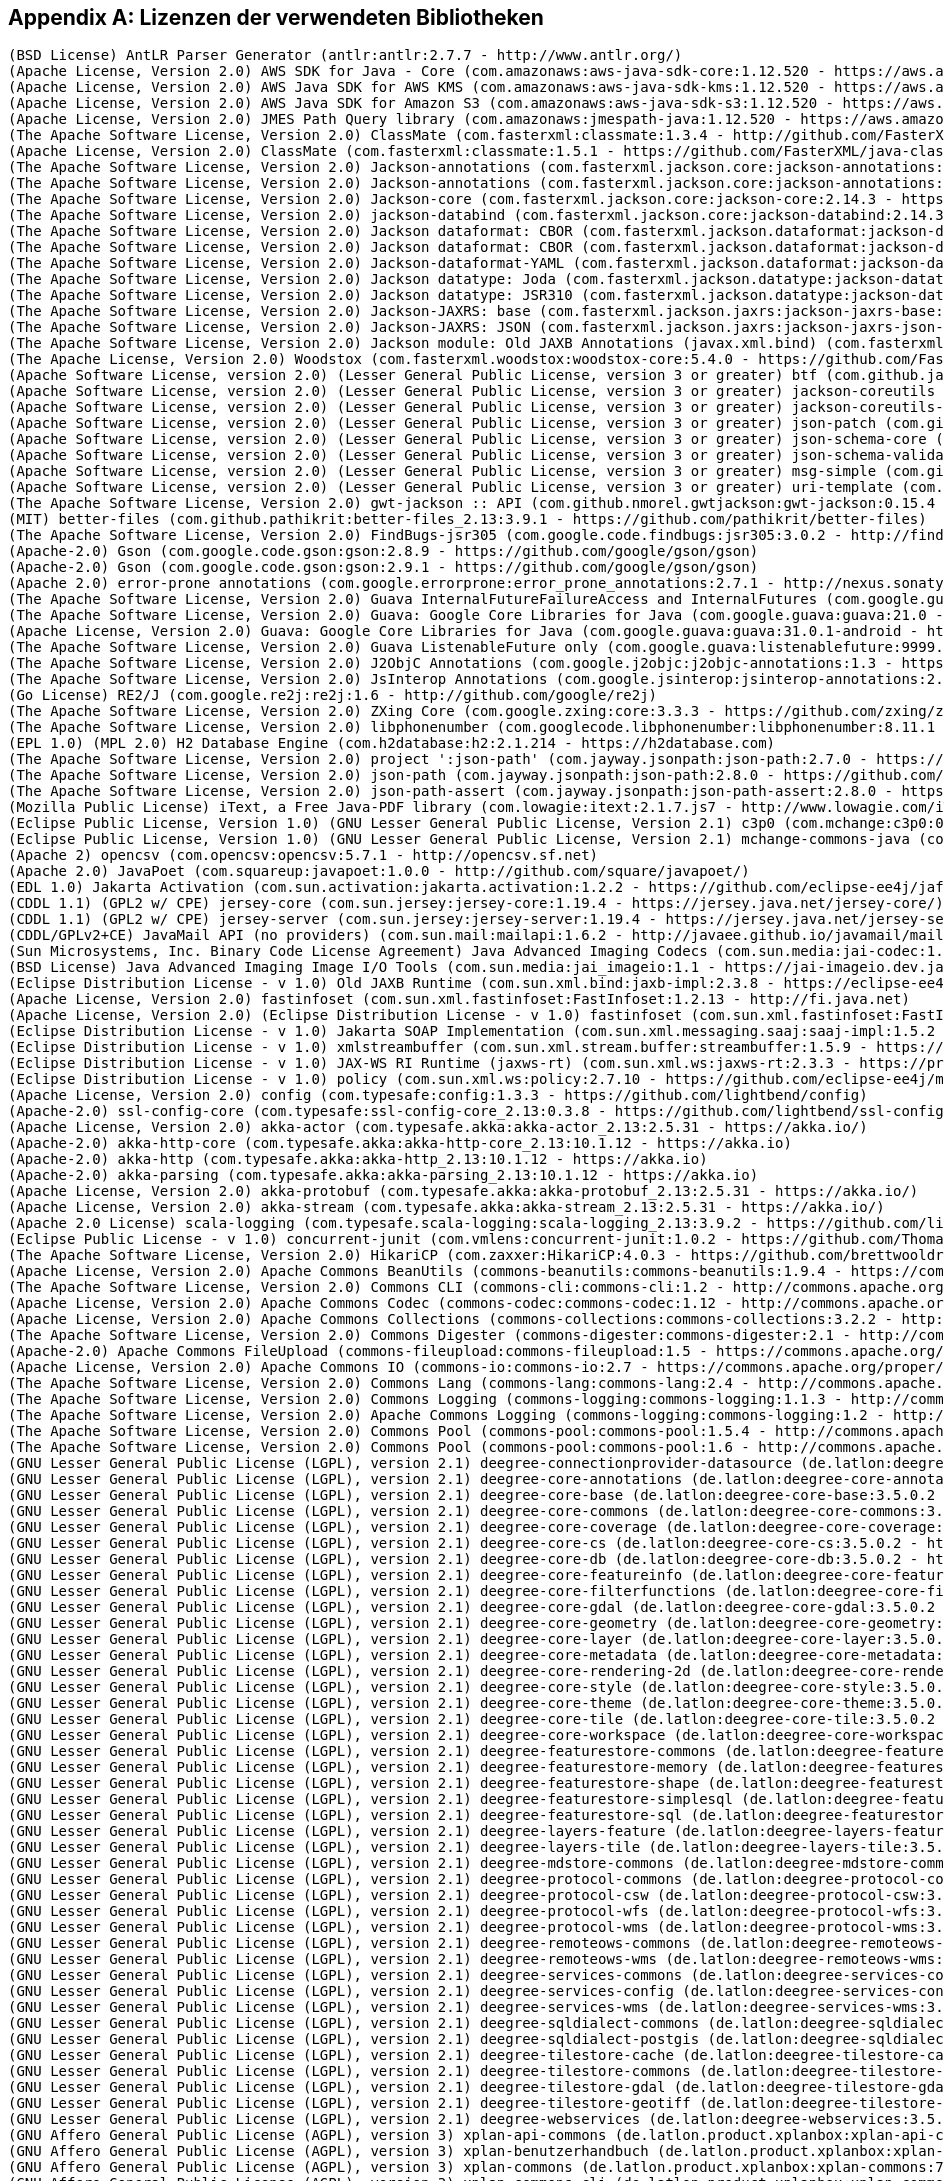 [appendix]
[[appendix_license]]
== Lizenzen der verwendeten Bibliotheken

```
(BSD License) AntLR Parser Generator (antlr:antlr:2.7.7 - http://www.antlr.org/)
(Apache License, Version 2.0) AWS SDK for Java - Core (com.amazonaws:aws-java-sdk-core:1.12.520 - https://aws.amazon.com/sdkforjava)
(Apache License, Version 2.0) AWS Java SDK for AWS KMS (com.amazonaws:aws-java-sdk-kms:1.12.520 - https://aws.amazon.com/sdkforjava)
(Apache License, Version 2.0) AWS Java SDK for Amazon S3 (com.amazonaws:aws-java-sdk-s3:1.12.520 - https://aws.amazon.com/sdkforjava)
(Apache License, Version 2.0) JMES Path Query library (com.amazonaws:jmespath-java:1.12.520 - https://aws.amazon.com/sdkforjava)
(The Apache Software License, Version 2.0) ClassMate (com.fasterxml:classmate:1.3.4 - http://github.com/FasterXML/java-classmate)
(Apache License, Version 2.0) ClassMate (com.fasterxml:classmate:1.5.1 - https://github.com/FasterXML/java-classmate)
(The Apache Software License, Version 2.0) Jackson-annotations (com.fasterxml.jackson.core:jackson-annotations:2.14.3 - https://github.com/FasterXML/jackson)
(The Apache Software License, Version 2.0) Jackson-annotations (com.fasterxml.jackson.core:jackson-annotations:2.9.6 - http://github.com/FasterXML/jackson)
(The Apache Software License, Version 2.0) Jackson-core (com.fasterxml.jackson.core:jackson-core:2.14.3 - https://github.com/FasterXML/jackson-core)
(The Apache Software License, Version 2.0) jackson-databind (com.fasterxml.jackson.core:jackson-databind:2.14.3 - https://github.com/FasterXML/jackson)
(The Apache Software License, Version 2.0) Jackson dataformat: CBOR (com.fasterxml.jackson.dataformat:jackson-dataformat-cbor:2.12.6 - http://github.com/FasterXML/jackson-dataformats-binary)
(The Apache Software License, Version 2.0) Jackson dataformat: CBOR (com.fasterxml.jackson.dataformat:jackson-dataformat-cbor:2.13.5 - http://github.com/FasterXML/jackson-dataformats-binary)
(The Apache Software License, Version 2.0) Jackson-dataformat-YAML (com.fasterxml.jackson.dataformat:jackson-dataformat-yaml:2.14.3 - https://github.com/FasterXML/jackson-dataformats-text)
(The Apache Software License, Version 2.0) Jackson datatype: Joda (com.fasterxml.jackson.datatype:jackson-datatype-joda:2.14.3 - https://github.com/FasterXML/jackson-datatype-joda)
(The Apache Software License, Version 2.0) Jackson datatype: JSR310 (com.fasterxml.jackson.datatype:jackson-datatype-jsr310:2.12.1 - https://github.com/FasterXML/jackson-modules-java8/jackson-datatype-jsr310)
(The Apache Software License, Version 2.0) Jackson-JAXRS: base (com.fasterxml.jackson.jaxrs:jackson-jaxrs-base:2.14.3 - https://github.com/FasterXML/jackson-jaxrs-providers/jackson-jaxrs-base)
(The Apache Software License, Version 2.0) Jackson-JAXRS: JSON (com.fasterxml.jackson.jaxrs:jackson-jaxrs-json-provider:2.14.3 - https://github.com/FasterXML/jackson-jaxrs-providers/jackson-jaxrs-json-provider)
(The Apache Software License, Version 2.0) Jackson module: Old JAXB Annotations (javax.xml.bind) (com.fasterxml.jackson.module:jackson-module-jaxb-annotations:2.14.3 - https://github.com/FasterXML/jackson-modules-base)
(The Apache License, Version 2.0) Woodstox (com.fasterxml.woodstox:woodstox-core:5.4.0 - https://github.com/FasterXML/woodstox)
(Apache Software License, version 2.0) (Lesser General Public License, version 3 or greater) btf (com.github.java-json-tools:btf:1.3 - https://github.com/java-json-tools/btf)
(Apache Software License, version 2.0) (Lesser General Public License, version 3 or greater) jackson-coreutils (com.github.java-json-tools:jackson-coreutils:2.0 - https://github.com/java-json-tools/jackson-coreutils)
(Apache Software License, version 2.0) (Lesser General Public License, version 3 or greater) jackson-coreutils-equivalence (com.github.java-json-tools:jackson-coreutils-equivalence:1.0 - https://github.com/java-json-tools/jackson-coreutils)
(Apache Software License, version 2.0) (Lesser General Public License, version 3 or greater) json-patch (com.github.java-json-tools:json-patch:1.13 - https://github.com/java-json-tools/json-patch)
(Apache Software License, version 2.0) (Lesser General Public License, version 3 or greater) json-schema-core (com.github.java-json-tools:json-schema-core:1.2.14 - https://github.com/java-json-tools/json-schema-core)
(Apache Software License, version 2.0) (Lesser General Public License, version 3 or greater) json-schema-validator (com.github.java-json-tools:json-schema-validator:2.2.14 - https://github.com/java-json-tools/json-schema-validator)
(Apache Software License, version 2.0) (Lesser General Public License, version 3 or greater) msg-simple (com.github.java-json-tools:msg-simple:1.2 - https://github.com/java-json-tools/msg-simple)
(Apache Software License, version 2.0) (Lesser General Public License, version 3 or greater) uri-template (com.github.java-json-tools:uri-template:0.10 - https://github.com/java-json-tools/uri-template)
(The Apache Software License, Version 2.0) gwt-jackson :: API (com.github.nmorel.gwtjackson:gwt-jackson:0.15.4 - https://github.com/nmorel/gwt-jackson)
(MIT) better-files (com.github.pathikrit:better-files_2.13:3.9.1 - https://github.com/pathikrit/better-files)
(The Apache Software License, Version 2.0) FindBugs-jsr305 (com.google.code.findbugs:jsr305:3.0.2 - http://findbugs.sourceforge.net/)
(Apache-2.0) Gson (com.google.code.gson:gson:2.8.9 - https://github.com/google/gson/gson)
(Apache-2.0) Gson (com.google.code.gson:gson:2.9.1 - https://github.com/google/gson/gson)
(Apache 2.0) error-prone annotations (com.google.errorprone:error_prone_annotations:2.7.1 - http://nexus.sonatype.org/oss-repository-hosting.html/error_prone_parent/error_prone_annotations)
(The Apache Software License, Version 2.0) Guava InternalFutureFailureAccess and InternalFutures (com.google.guava:failureaccess:1.0.1 - https://github.com/google/guava/failureaccess)
(The Apache Software License, Version 2.0) Guava: Google Core Libraries for Java (com.google.guava:guava:21.0 - https://github.com/google/guava/guava)
(Apache License, Version 2.0) Guava: Google Core Libraries for Java (com.google.guava:guava:31.0.1-android - https://github.com/google/guava)
(The Apache Software License, Version 2.0) Guava ListenableFuture only (com.google.guava:listenablefuture:9999.0-empty-to-avoid-conflict-with-guava - https://github.com/google/guava/listenablefuture)
(The Apache Software License, Version 2.0) J2ObjC Annotations (com.google.j2objc:j2objc-annotations:1.3 - https://github.com/google/j2objc/)
(The Apache Software License, Version 2.0) JsInterop Annotations (com.google.jsinterop:jsinterop-annotations:2.0.0 - https://github.com/google/jsinterop-annotations)
(Go License) RE2/J (com.google.re2j:re2j:1.6 - http://github.com/google/re2j)
(The Apache Software License, Version 2.0) ZXing Core (com.google.zxing:core:3.3.3 - https://github.com/zxing/zxing/core)
(The Apache Software License, Version 2.0) libphonenumber (com.googlecode.libphonenumber:libphonenumber:8.11.1 - https://github.com/google/libphonenumber/)
(EPL 1.0) (MPL 2.0) H2 Database Engine (com.h2database:h2:2.1.214 - https://h2database.com)
(The Apache Software License, Version 2.0) project ':json-path' (com.jayway.jsonpath:json-path:2.7.0 - https://github.com/jayway/JsonPath)
(The Apache Software License, Version 2.0) json-path (com.jayway.jsonpath:json-path:2.8.0 - https://github.com/jayway/JsonPath)
(The Apache Software License, Version 2.0) json-path-assert (com.jayway.jsonpath:json-path-assert:2.8.0 - https://github.com/jayway/JsonPath)
(Mozilla Public License) iText, a Free Java-PDF library (com.lowagie:itext:2.1.7.js7 - http://www.lowagie.com/iText/)
(Eclipse Public License, Version 1.0) (GNU Lesser General Public License, Version 2.1) c3p0 (com.mchange:c3p0:0.9.5.4 - https://github.com/swaldman/c3p0)
(Eclipse Public License, Version 1.0) (GNU Lesser General Public License, Version 2.1) mchange-commons-java (com.mchange:mchange-commons-java:0.2.15 - https://github.com/swaldman/mchange-commons-java)
(Apache 2) opencsv (com.opencsv:opencsv:5.7.1 - http://opencsv.sf.net)
(Apache 2.0) JavaPoet (com.squareup:javapoet:1.0.0 - http://github.com/square/javapoet/)
(EDL 1.0) Jakarta Activation (com.sun.activation:jakarta.activation:1.2.2 - https://github.com/eclipse-ee4j/jaf/jakarta.activation)
(CDDL 1.1) (GPL2 w/ CPE) jersey-core (com.sun.jersey:jersey-core:1.19.4 - https://jersey.java.net/jersey-core/)
(CDDL 1.1) (GPL2 w/ CPE) jersey-server (com.sun.jersey:jersey-server:1.19.4 - https://jersey.java.net/jersey-server/)
(CDDL/GPLv2+CE) JavaMail API (no providers) (com.sun.mail:mailapi:1.6.2 - http://javaee.github.io/javamail/mailapi)
(Sun Microsystems, Inc. Binary Code License Agreement) Java Advanced Imaging Codecs (com.sun.media:jai-codec:1.1.3 - http://java.sun.com/products/java-media/jai)
(BSD License) Java Advanced Imaging Image I/O Tools (com.sun.media:jai_imageio:1.1 - https://jai-imageio.dev.java.net/)
(Eclipse Distribution License - v 1.0) Old JAXB Runtime (com.sun.xml.bind:jaxb-impl:2.3.8 - https://eclipse-ee4j.github.io/jaxb-ri/)
(Apache License, Version 2.0) fastinfoset (com.sun.xml.fastinfoset:FastInfoset:1.2.13 - http://fi.java.net)
(Apache License, Version 2.0) (Eclipse Distribution License - v 1.0) fastinfoset (com.sun.xml.fastinfoset:FastInfoset:1.2.18 - https://projects.eclipse.org/projects/ee4j.jaxb-impl/FastInfoset)
(Eclipse Distribution License - v 1.0) Jakarta SOAP Implementation (com.sun.xml.messaging.saaj:saaj-impl:1.5.2 - https://projects.eclipse.org/projects/ee4j/metro-saaj/saaj-impl)
(Eclipse Distribution License - v 1.0) xmlstreambuffer (com.sun.xml.stream.buffer:streambuffer:1.5.9 - https://github.com/eclipse-ee4j/metro-xmlstreambuffer)
(Eclipse Distribution License - v 1.0) JAX-WS RI Runtime (jaxws-rt) (com.sun.xml.ws:jaxws-rt:2.3.3 - https://projects.eclipse.org/projects/ee4j/jaxws-ri-bom/jaxws-ri-bom-ext/project/jaxws-rt)
(Eclipse Distribution License - v 1.0) policy (com.sun.xml.ws:policy:2.7.10 - https://github.com/eclipse-ee4j/metro-policy)
(Apache License, Version 2.0) config (com.typesafe:config:1.3.3 - https://github.com/lightbend/config)
(Apache-2.0) ssl-config-core (com.typesafe:ssl-config-core_2.13:0.3.8 - https://github.com/lightbend/ssl-config)
(Apache License, Version 2.0) akka-actor (com.typesafe.akka:akka-actor_2.13:2.5.31 - https://akka.io/)
(Apache-2.0) akka-http-core (com.typesafe.akka:akka-http-core_2.13:10.1.12 - https://akka.io)
(Apache-2.0) akka-http (com.typesafe.akka:akka-http_2.13:10.1.12 - https://akka.io)
(Apache-2.0) akka-parsing (com.typesafe.akka:akka-parsing_2.13:10.1.12 - https://akka.io)
(Apache License, Version 2.0) akka-protobuf (com.typesafe.akka:akka-protobuf_2.13:2.5.31 - https://akka.io/)
(Apache License, Version 2.0) akka-stream (com.typesafe.akka:akka-stream_2.13:2.5.31 - https://akka.io/)
(Apache 2.0 License) scala-logging (com.typesafe.scala-logging:scala-logging_2.13:3.9.2 - https://github.com/lightbend/scala-logging)
(Eclipse Public License - v 1.0) concurrent-junit (com.vmlens:concurrent-junit:1.0.2 - https://github.com/ThomasKrieger/concurrent-junit)
(The Apache Software License, Version 2.0) HikariCP (com.zaxxer:HikariCP:4.0.3 - https://github.com/brettwooldridge/HikariCP)
(Apache License, Version 2.0) Apache Commons BeanUtils (commons-beanutils:commons-beanutils:1.9.4 - https://commons.apache.org/proper/commons-beanutils/)
(The Apache Software License, Version 2.0) Commons CLI (commons-cli:commons-cli:1.2 - http://commons.apache.org/cli/)
(Apache License, Version 2.0) Apache Commons Codec (commons-codec:commons-codec:1.12 - http://commons.apache.org/proper/commons-codec/)
(Apache License, Version 2.0) Apache Commons Collections (commons-collections:commons-collections:3.2.2 - http://commons.apache.org/collections/)
(The Apache Software License, Version 2.0) Commons Digester (commons-digester:commons-digester:2.1 - http://commons.apache.org/digester/)
(Apache-2.0) Apache Commons FileUpload (commons-fileupload:commons-fileupload:1.5 - https://commons.apache.org/proper/commons-fileupload/)
(Apache License, Version 2.0) Apache Commons IO (commons-io:commons-io:2.7 - https://commons.apache.org/proper/commons-io/)
(The Apache Software License, Version 2.0) Commons Lang (commons-lang:commons-lang:2.4 - http://commons.apache.org/lang/)
(The Apache Software License, Version 2.0) Commons Logging (commons-logging:commons-logging:1.1.3 - http://commons.apache.org/proper/commons-logging/)
(The Apache Software License, Version 2.0) Apache Commons Logging (commons-logging:commons-logging:1.2 - http://commons.apache.org/proper/commons-logging/)
(The Apache Software License, Version 2.0) Commons Pool (commons-pool:commons-pool:1.5.4 - http://commons.apache.org/pool/)
(The Apache Software License, Version 2.0) Commons Pool (commons-pool:commons-pool:1.6 - http://commons.apache.org/pool/)
(GNU Lesser General Public License (LGPL), version 2.1) deegree-connectionprovider-datasource (de.latlon:deegree-connectionprovider-datasource:3.5.0.2 - http://www.deegree.org/deegree-core/deegree-connectionprovider-datasource/)
(GNU Lesser General Public License (LGPL), version 2.1) deegree-core-annotations (de.latlon:deegree-core-annotations:3.5.0.2 - http://www.deegree.org/deegree-core/deegree-core-annotations/)
(GNU Lesser General Public License (LGPL), version 2.1) deegree-core-base (de.latlon:deegree-core-base:3.5.0.2 - http://www.deegree.org/deegree-core/deegree-core-base/)
(GNU Lesser General Public License (LGPL), version 2.1) deegree-core-commons (de.latlon:deegree-core-commons:3.5.0.2 - http://www.deegree.org/deegree-core/deegree-core-commons/)
(GNU Lesser General Public License (LGPL), version 2.1) deegree-core-coverage (de.latlon:deegree-core-coverage:3.5.0.2 - http://www.deegree.org/deegree-core/deegree-core-coverage/)
(GNU Lesser General Public License (LGPL), version 2.1) deegree-core-cs (de.latlon:deegree-core-cs:3.5.0.2 - http://www.deegree.org/deegree-core/deegree-core-cs/)
(GNU Lesser General Public License (LGPL), version 2.1) deegree-core-db (de.latlon:deegree-core-db:3.5.0.2 - http://www.deegree.org/deegree-core/deegree-core-db/)
(GNU Lesser General Public License (LGPL), version 2.1) deegree-core-featureinfo (de.latlon:deegree-core-featureinfo:3.5.0.2 - http://www.deegree.org/deegree-core/deegree-core-featureinfo/)
(GNU Lesser General Public License (LGPL), version 2.1) deegree-core-filterfunctions (de.latlon:deegree-core-filterfunctions:3.5.0.2 - http://www.deegree.org/deegree-core/deegree-core-filterfunctions/)
(GNU Lesser General Public License (LGPL), version 2.1) deegree-core-gdal (de.latlon:deegree-core-gdal:3.5.0.2 - http://www.deegree.org/deegree-core/deegree-core-gdal/)
(GNU Lesser General Public License (LGPL), version 2.1) deegree-core-geometry (de.latlon:deegree-core-geometry:3.5.0.2 - http://www.deegree.org/deegree-core/deegree-core-geometry/)
(GNU Lesser General Public License (LGPL), version 2.1) deegree-core-layer (de.latlon:deegree-core-layer:3.5.0.2 - http://www.deegree.org/deegree-core/deegree-core-layer/)
(GNU Lesser General Public License (LGPL), version 2.1) deegree-core-metadata (de.latlon:deegree-core-metadata:3.5.0.2 - http://www.deegree.org/deegree-core/deegree-core-metadata/)
(GNU Lesser General Public License (LGPL), version 2.1) deegree-core-rendering-2d (de.latlon:deegree-core-rendering-2d:3.5.0.2 - http://www.deegree.org/deegree-core/deegree-core-rendering-2d/)
(GNU Lesser General Public License (LGPL), version 2.1) deegree-core-style (de.latlon:deegree-core-style:3.5.0.2 - http://www.deegree.org/deegree-core/deegree-core-style/)
(GNU Lesser General Public License (LGPL), version 2.1) deegree-core-theme (de.latlon:deegree-core-theme:3.5.0.2 - http://www.deegree.org/deegree-core/deegree-core-theme/)
(GNU Lesser General Public License (LGPL), version 2.1) deegree-core-tile (de.latlon:deegree-core-tile:3.5.0.2 - http://www.deegree.org/deegree-core/deegree-core-tile/)
(GNU Lesser General Public License (LGPL), version 2.1) deegree-core-workspace (de.latlon:deegree-core-workspace:3.5.0.2 - http://www.deegree.org/deegree-core/deegree-core-workspace/)
(GNU Lesser General Public License (LGPL), version 2.1) deegree-featurestore-commons (de.latlon:deegree-featurestore-commons:3.5.0.2 - http://www.deegree.org/deegree-datastores/deegree-featurestores/deegree-featurestore-commons/)
(GNU Lesser General Public License (LGPL), version 2.1) deegree-featurestore-memory (de.latlon:deegree-featurestore-memory:3.5.0.2 - http://www.deegree.org/deegree-datastores/deegree-featurestores/deegree-featurestore-memory/)
(GNU Lesser General Public License (LGPL), version 2.1) deegree-featurestore-shape (de.latlon:deegree-featurestore-shape:3.5.0.2 - http://www.deegree.org/deegree-datastores/deegree-featurestores/deegree-featurestore-shape/)
(GNU Lesser General Public License (LGPL), version 2.1) deegree-featurestore-simplesql (de.latlon:deegree-featurestore-simplesql:3.5.0.2 - http://www.deegree.org/deegree-datastores/deegree-featurestores/deegree-featurestore-simplesql/)
(GNU Lesser General Public License (LGPL), version 2.1) deegree-featurestore-sql (de.latlon:deegree-featurestore-sql:3.5.0.2 - http://www.deegree.org/deegree-datastores/deegree-featurestores/deegree-featurestore-sql/)
(GNU Lesser General Public License (LGPL), version 2.1) deegree-layers-feature (de.latlon:deegree-layers-feature:3.5.0.2 - http://www.deegree.org/deegree-layers/deegree-layers-feature/)
(GNU Lesser General Public License (LGPL), version 2.1) deegree-layers-tile (de.latlon:deegree-layers-tile:3.5.0.2 - http://www.deegree.org/deegree-layers/deegree-layers-tile/)
(GNU Lesser General Public License (LGPL), version 2.1) deegree-mdstore-commons (de.latlon:deegree-mdstore-commons:3.5.0.2 - http://www.deegree.org/deegree-datastores/deegree-mdstores/deegree-mdstore-commons/)
(GNU Lesser General Public License (LGPL), version 2.1) deegree-protocol-commons (de.latlon:deegree-protocol-commons:3.5.0.2 - http://www.deegree.org/deegree-core/deegree-core-protocol/deegree-protocol-commons/)
(GNU Lesser General Public License (LGPL), version 2.1) deegree-protocol-csw (de.latlon:deegree-protocol-csw:3.5.0.2 - http://www.deegree.org/deegree-core/deegree-core-protocol/deegree-protocol-csw/)
(GNU Lesser General Public License (LGPL), version 2.1) deegree-protocol-wfs (de.latlon:deegree-protocol-wfs:3.5.0.2 - http://www.deegree.org/deegree-core/deegree-core-protocol/deegree-protocol-wfs/)
(GNU Lesser General Public License (LGPL), version 2.1) deegree-protocol-wms (de.latlon:deegree-protocol-wms:3.5.0.2 - http://www.deegree.org/deegree-core/deegree-core-protocol/deegree-protocol-wms/)
(GNU Lesser General Public License (LGPL), version 2.1) deegree-remoteows-commons (de.latlon:deegree-remoteows-commons:3.5.0.2 - http://www.deegree.org/deegree-core/deegree-core-remoteows/deegree-remoteows-commons/)
(GNU Lesser General Public License (LGPL), version 2.1) deegree-remoteows-wms (de.latlon:deegree-remoteows-wms:3.5.0.2 - http://www.deegree.org/deegree-core/deegree-core-remoteows/deegree-remoteows-wms/)
(GNU Lesser General Public License (LGPL), version 2.1) deegree-services-commons (de.latlon:deegree-services-commons:3.5.0.2 - http://www.deegree.org/deegree-services/deegree-services-commons/)
(GNU Lesser General Public License (LGPL), version 2.1) deegree-services-config (de.latlon:deegree-services-config:3.5.0.2 - http://www.deegree.org/deegree-services/deegree-services-config/)
(GNU Lesser General Public License (LGPL), version 2.1) deegree-services-wms (de.latlon:deegree-services-wms:3.5.0.2 - http://www.deegree.org/deegree-services/deegree-services-wms/)
(GNU Lesser General Public License (LGPL), version 2.1) deegree-sqldialect-commons (de.latlon:deegree-sqldialect-commons:3.5.0.2 - http://www.deegree.org/deegree-core/deegree-core-sqldialect/deegree-sqldialect-commons/)
(GNU Lesser General Public License (LGPL), version 2.1) deegree-sqldialect-postgis (de.latlon:deegree-sqldialect-postgis:3.5.0.2 - http://www.deegree.org/deegree-core/deegree-core-sqldialect/deegree-sqldialect-postgis/)
(GNU Lesser General Public License (LGPL), version 2.1) deegree-tilestore-cache (de.latlon:deegree-tilestore-cache:3.5.0.2 - http://www.deegree.org/deegree-datastores/deegree-tilestores/deegree-tilestore-cache/)
(GNU Lesser General Public License (LGPL), version 2.1) deegree-tilestore-commons (de.latlon:deegree-tilestore-commons:3.5.0.2 - http://www.deegree.org/deegree-datastores/deegree-tilestores/deegree-tilestore-commons/)
(GNU Lesser General Public License (LGPL), version 2.1) deegree-tilestore-gdal (de.latlon:deegree-tilestore-gdal:3.5.0.2 - http://www.deegree.org/deegree-datastores/deegree-tilestores/deegree-tilestore-gdal/)
(GNU Lesser General Public License (LGPL), version 2.1) deegree-tilestore-geotiff (de.latlon:deegree-tilestore-geotiff:3.5.0.2 - http://www.deegree.org/deegree-datastores/deegree-tilestores/deegree-tilestore-geotiff/)
(GNU Lesser General Public License (LGPL), version 2.1) deegree-webservices (de.latlon:deegree-webservices:3.5.0.2 - http://www.deegree.org/deegree-services/deegree-webservices/)
(GNU Affero General Public License (AGPL), version 3) xplan-api-commons (de.latlon.product.xplanbox:xplan-api-commons:7.0 - https://gitlab.opencode.de/diplanung/ozgxplanung/xplan-api/xplan-api-commons)
(GNU Affero General Public License (AGPL), version 3) xplan-benutzerhandbuch (de.latlon.product.xplanbox:xplan-benutzerhandbuch:7.0 - https://gitlab.opencode.de/diplanung/ozgxplanung/xplan-documentation/xplan-benutzerhandbuch)
(GNU Affero General Public License (AGPL), version 3) xplan-commons (de.latlon.product.xplanbox:xplan-commons:7.0 - https://gitlab.opencode.de/diplanung/ozgxplanung/xplan-core/xplan-commons)
(GNU Affero General Public License (AGPL), version 3) xplan-commons-cli (de.latlon.product.xplanbox:xplan-commons-cli:7.0 - https://gitlab.opencode.de/diplanung/ozgxplanung/xplan-core/xplan-commons-cli)
(GNU Affero General Public License (AGPL), version 3) xplan-commons-web (de.latlon.product.xplanbox:xplan-commons-web:7.0 - https://gitlab.opencode.de/diplanung/ozgxplanung/xplan-webapps/xplan-commons-web)
(GNU Affero General Public License (AGPL), version 3) xplan-commons-webservices (de.latlon.product.xplanbox:xplan-commons-webservices:7.0 - https://gitlab.opencode.de/diplanung/ozgxplanung/xplan-webservices/xplan-commons-webservices)
(GNU Affero General Public License (AGPL), version 3) xplan-core-job (de.latlon.product.xplanbox:xplan-core-job:7.0 - https://gitlab.opencode.de/diplanung/ozgxplanung/xplan-core/xplan-core-job)
(GNU Affero General Public License (AGPL), version 3) xplan-core-manager-db (de.latlon.product.xplanbox:xplan-core-manager-db:7.0 - https://gitlab.opencode.de/diplanung/ozgxplanung/xplan-core/xplan-core-manager-db)
(GNU Affero General Public License (AGPL), version 3) xplan-core-manager-deegree (de.latlon.product.xplanbox:xplan-core-manager-deegree:7.0 - https://gitlab.opencode.de/diplanung/ozgxplanung/xplan-core/xplan-core-manager-deegree)
(GNU Affero General Public License (AGPL), version 3) xplan-docker-tomcat (de.latlon.product.xplanbox:xplan-docker-tomcat:7.0 - https://gitlab.opencode.de/diplanung/ozgxplanung/xplan-docker/xplan-docker-tomcat)
(GNU Affero General Public License (AGPL), version 3) xplan-docker-tomcat-gdal (de.latlon.product.xplanbox:xplan-docker-tomcat-gdal:7.0 - https://gitlab.opencode.de/diplanung/ozgxplanung/xplan-docker/xplan-docker-tomcat-gdal)
(GNU Affero General Public License (AGPL), version 3) xplan-docker-volume-init (de.latlon.product.xplanbox:xplan-docker-volume-init:7.0 - https://gitlab.opencode.de/diplanung/ozgxplanung/xplan-docker/xplan-docker-volume-init)
(GNU Affero General Public License (AGPL), version 3) xplan-dokumenten-config (de.latlon.product.xplanbox:xplan-dokumenten-config:7.0 - https://gitlab.opencode.de/diplanung/ozgxplanung/xplan-configuration/xplan-dokumenten-config)
(GNU Affero General Public License (AGPL), version 3) xplan-inspireplu-transformation (de.latlon.product.xplanbox:xplan-inspireplu-transformation:7.0 - https://gitlab.opencode.de/diplanung/ozgxplanung/xplan-core/xplan-inspireplu-transformation)
(GNU Affero General Public License (AGPL), version 3) xplan-manager-cli (de.latlon.product.xplanbox:xplan-manager-cli:7.0 - https://gitlab.opencode.de/diplanung/ozgxplanung/xplan-cli/xplan-manager-cli)
(GNU Affero General Public License (AGPL), version 3) xplan-manager-config (de.latlon.product.xplanbox:xplan-manager-config:7.0 - https://gitlab.opencode.de/diplanung/ozgxplanung/xplan-configuration/xplan-manager-config)
(GNU Affero General Public License (AGPL), version 3) xplan-manager-core (de.latlon.product.xplanbox:xplan-manager-core:7.0 - https://gitlab.opencode.de/diplanung/ozgxplanung/xplan-core/xplan-manager-core)
(GNU Affero General Public License (AGPL), version 3) xplan-mapserver-config (de.latlon.product.xplanbox:xplan-mapserver-config:7.0 - https://gitlab.opencode.de/diplanung/ozgxplanung/xplan-configuration/xplan-mapserver-config)
(GNU Affero General Public License (AGPL), version 3) xplan-schemas (de.latlon.product.xplanbox:xplan-schemas:7.0 - https://gitlab.opencode.de/diplanung/ozgxplanung/xplan-resources/xplan-schemas)
(GNU Affero General Public License (AGPL), version 3) xplan-sql-scripts (de.latlon.product.xplanbox:xplan-sql-scripts:7.0 - https://gitlab.opencode.de/diplanung/ozgxplanung/xplan-resources/xplan-sql-scripts)
(GNU Affero General Public License (AGPL), version 3) xplan-synthesizer (de.latlon.product.xplanbox:xplan-synthesizer:7.0 - https://gitlab.opencode.de/diplanung/ozgxplanung/xplan-core/xplan-synthesizer)
(GNU Affero General Public License (AGPL), version 3) xplan-tests-resources (de.latlon.product.xplanbox:xplan-tests-resources:7.0 - https://gitlab.opencode.de/diplanung/ozgxplanung/xplan-tests/xplan-tests-resources)
(GNU Affero General Public License (AGPL), version 3) xplan-transform-cli (de.latlon.product.xplanbox:xplan-transform-cli:7.0 - https://gitlab.opencode.de/diplanung/ozgxplanung/xplan-cli/xplan-transform-cli)
(GNU Affero General Public License (AGPL), version 3) xplan-update-data-cli (de.latlon.product.xplanbox:xplan-update-data-cli:7.0 - https://gitlab.opencode.de/diplanung/ozgxplanung/xplan-cli/xplan-update-data-cli)
(GNU Affero General Public License (AGPL), version 3) xplan-validator-config (de.latlon.product.xplanbox:xplan-validator-config:7.0 - https://gitlab.opencode.de/diplanung/ozgxplanung/xplan-configuration/xplan-validator-config)
(GNU Affero General Public License (AGPL), version 3) xplan-validator-core (de.latlon.product.xplanbox:xplan-validator-core:7.0 - https://gitlab.opencode.de/diplanung/ozgxplanung/xplan-core/xplan-validator-core)
(GNU Affero General Public License (AGPL), version 3) xplan-validator-web-commons (de.latlon.product.xplanbox:xplan-validator-web-commons:7.0 - https://gitlab.opencode.de/diplanung/ozgxplanung/xplan-webapps/xplan-validator-web-commons)
(GNU Affero General Public License (AGPL), version 3) xplan-wfs (de.latlon.product.xplanbox:xplan-wfs:7.0 - https://gitlab.opencode.de/diplanung/ozgxplanung/xplan-webservices/xplan-wfs)
(GNU Affero General Public License (AGPL), version 3) xplan-wms (de.latlon.product.xplanbox:xplan-wms:7.0 - https://gitlab.opencode.de/diplanung/ozgxplanung/xplan-webservices/xplan-wms)
(GNU Affero General Public License (AGPL), version 3) xplan-workspaces (de.latlon.product.xplanbox:xplan-workspaces:7.0 - https://gitlab.opencode.de/diplanung/ozgxplanung/xplan-workspaces)
(GNU Affero General Public License (AGPL), version 3) xplansyn-wfs (de.latlon.product.xplanbox:xplansyn-wfs:7.0 - https://gitlab.opencode.de/diplanung/ozgxplanung/xplan-webservices/xplansyn-wfs)
(GNU Lesser General Public License, Version 2.1) regeln (de.xleitstelle.xplanung:regeln:1.1.4 - no url defined)
(MIT) s3mock (io.findify:s3mock_2.13:0.2.6 - https://github.com/findify/s3mock)
(The MIT License (MIT)) ClassGraph (io.github.classgraph:classgraph:4.8.138 - https://github.com/classgraph/classgraph)
(The Apache Software License, Version 2.0) micrometer-core (io.micrometer:micrometer-core:1.9.13 - https://github.com/micrometer-metrics/micrometer)
(Apache License 2.0) swagger-annotations (io.swagger:swagger-annotations:1.6.6 - https://github.com/swagger-api/swagger-core/modules/swagger-annotations)
(Apache License 2.0) swagger-compat-spec-parser (io.swagger:swagger-compat-spec-parser:1.0.60 - http://nexus.sonatype.org/oss-repository-hosting.html/swagger-parser-project/modules/swagger-compat-spec-parser)
(Apache License 2.0) swagger-core (io.swagger:swagger-core:1.6.6 - https://github.com/swagger-api/swagger-core/modules/swagger-core)
(Apache License 2.0) swagger-models (io.swagger:swagger-models:1.6.6 - https://github.com/swagger-api/swagger-core/modules/swagger-models)
(Apache License 2.0) swagger-parser (io.swagger:swagger-parser:1.0.60 - http://nexus.sonatype.org/oss-repository-hosting.html/swagger-parser-project/modules/swagger-parser)
(Apache License 2.0) swagger-annotations (io.swagger.core.v3:swagger-annotations:2.1.13 - https://github.com/swagger-api/swagger-core/modules/swagger-annotations)
(Apache License 2.0) swagger-core (io.swagger.core.v3:swagger-core:2.1.13 - https://github.com/swagger-api/swagger-core/modules/swagger-core)
(Apache License 2.0) swagger-integration (io.swagger.core.v3:swagger-integration:2.1.13 - https://github.com/swagger-api/swagger-core/modules/swagger-integration)
(Apache License 2.0) swagger-jaxrs2 (io.swagger.core.v3:swagger-jaxrs2:2.1.13 - https://github.com/swagger-api/swagger-core/modules/swagger-jaxrs2)
(Apache License 2.0) swagger-jaxrs2-servlet-initializer (io.swagger.core.v3:swagger-jaxrs2-servlet-initializer:2.1.13 - https://github.com/swagger-api/swagger-core/modules/swagger-jaxrs2-servlet-initializer)
(Apache License 2.0) swagger-models (io.swagger.core.v3:swagger-models:2.1.13 - https://github.com/swagger-api/swagger-core/modules/swagger-models)
(Apache License 2.0) swagger-parser (io.swagger.parser.v3:swagger-parser:2.0.33 - http://nexus.sonatype.org/oss-repository-hosting.html/swagger-parser-project/modules/swagger-parser)
(Apache License 2.0) swagger-parser (io.swagger.parser.v3:swagger-parser-core:2.0.33 - http://nexus.sonatype.org/oss-repository-hosting.html/swagger-parser-project/modules/swagger-parser-core)
(Apache License 2.0) swagger-parser-v2-converter (io.swagger.parser.v3:swagger-parser-v2-converter:2.0.33 - http://nexus.sonatype.org/oss-repository-hosting.html/swagger-parser-project/modules/swagger-parser-v2-converter)
(Apache License 2.0) swagger-parser-v3 (io.swagger.parser.v3:swagger-parser-v3:2.0.33 - http://nexus.sonatype.org/oss-repository-hosting.html/swagger-parser-project/modules/swagger-parser-v3)
(Lesser General Public License (LGPL)) Image I/O-Extensions - GeoCore (it.geosolutions.imageio-ext:imageio-ext-geocore:1.1.29 - no url defined)
(Lesser General Public License (LGPL)) Image I/O-Extensions - Custom Streams (it.geosolutions.imageio-ext:imageio-ext-streams:1.1.29 - no url defined)
(Lesser General Public License (LGPL)) Improved TIFF Plugin (it.geosolutions.imageio-ext:imageio-ext-tiff:1.1.29 - no url defined)
(Lesser General Public License (LGPL)) Image I/O-Extensions - utilities classes and methods (it.geosolutions.imageio-ext:imageio-ext-utilities:1.1.29 - no url defined)
(EDL 1.0) Jakarta Activation API jar (jakarta.activation:jakarta.activation-api:1.2.2 - https://github.com/eclipse-ee4j/jaf/jakarta.activation-api)
(EPL 2.0) (GPL2 w/ CPE) Jakarta Annotations API (jakarta.annotation:jakarta.annotation-api:1.3.5 - https://projects.eclipse.org/projects/ee4j.ca)
(EPL 2.0) (GPL2 w/ CPE) Jakarta Expression Language 3.0 API (jakarta.el:jakarta.el-api:3.0.3 - https://projects.eclipse.org/projects/ee4j.el)
(Eclipse Distribution License - v 1.0) Jakarta Web Services Metadata API (jakarta.jws:jakarta.jws-api:2.1.0 - https://github.com/eclipse-ee4j/jws-api)
(Eclipse Distribution License v. 1.0) (Eclipse Public License v. 2.0) Jakarta Persistence API (jakarta.persistence:jakarta.persistence-api:2.2.3 - https://github.com/eclipse-ee4j/jpa-api)
(EPL 2.0) (GPL2 w/ CPE) Jakarta Servlet (jakarta.servlet:jakarta.servlet-api:4.0.3 - https://projects.eclipse.org/projects/ee4j.servlet)
(Apache License 2.0) Jakarta Bean Validation API (jakarta.validation:jakarta.validation-api:2.0.2 - https://beanvalidation.org)
(EPL 2.0) (GPL2 w/ CPE) jakarta.ws.rs-api (jakarta.ws.rs:jakarta.ws.rs-api:2.1.6 - https://github.com/eclipse-ee4j/jaxrs-api)
(Eclipse Distribution License - v 1.0) Jakarta XML Binding API (jakarta.xml.bind:jakarta.xml.bind-api:2.3.3 - https://github.com/eclipse-ee4j/jaxb-api/jakarta.xml.bind-api)
(Eclipse Distribution License - v 1.0) Jakarta SOAP with Attachments API (jakarta.xml.soap:jakarta.xml.soap-api:1.4.2 - https://github.com/eclipse-ee4j/saaj-api)
(Eclipse Distribution License - v 1.0) Jakarta XML Web Services API (jakarta.xml.ws:jakarta.xml.ws-api:2.3.3 - https://github.com/eclipse-ee4j/jax-ws-api)
(Unknown license) vecmath (java3d:vecmath:1.5.2 - no url defined)
(CDDL/GPLv2+CE) JavaBeans Activation Framework API jar (javax.activation:javax.activation-api:1.2.0 - http://java.net/all/javax.activation-api/)
(The Apache Software License, Version 2.0) javax.batch-api (javax.batch:javax.batch-api:1.0 - http://java.net/projects/jbatch/javax.batch-api)
(Apache License, Version 2.0) JSR107 API and SPI (javax.cache:cache-api:1.1.0 - https://github.com/jsr107/jsr107spec)
(Apache License, Version 2.0) JSR107 API and SPI (javax.cache:cache-api:1.1.1 - https://github.com/jsr107/jsr107spec)
(Unknown license) Expression Language API (2.1 Maintenance Release) (javax.el:el-api:2.2.1-b04 - no url defined)
(BSD 3-Clause) Units of Measurement API (javax.measure:unit-api:2.1.2 - http://unitsofmeasurement.github.io/unit-api/)
(Sun Microsystems, Inc. Binary Code License Agreement) Java Advanced Imaging (javax.media:jai-core:1.1.3 - http://java.sun.com/products/java-media/jai)
(JDL (Java Distribution License)) Java Advanced Imaging (javax.media:jai_core:1.1.3 - https://jai.dev.java.net/)
(CDDL + GPLv2 with classpath exception) Java Servlet API (javax.servlet:javax.servlet-api:3.0.1 - http://servlet-spec.java.net)
(CDDL + GPLv2 with classpath exception) Java Servlet API (javax.servlet:javax.servlet-api:4.0.1 - https://javaee.github.io/servlet-spec/)
(Apache License, Version 2.0) Bean Validation API (javax.validation:validation-api:1.0.0.GA - no url defined)
(CDDL License) jsr311-api (javax.ws.rs:jsr311-api:1.1.1 - https://jsr311.dev.java.net)
(CDDL 1.1) (GPL2 w/ CPE) jaxb-api (javax.xml.bind:jaxb-api:2.3.1 - https://github.com/javaee/jaxb-spec/jaxb-api)
(http://jaxen.codehaus.org/license.html) jaxen (jaxen:jaxen:1.1.6 - http://jaxen.codehaus.org/)
(BSD License 2.0) jaxen (jaxen:jaxen:1.2.0 - http://www.cafeconleche.org/jaxen)
(Unknown license) jgridshift (jgridshift:jgridshift:1.0-deegreeversion - no url defined)
(Apache License, Version 2.0) Joda-Time (joda-time:joda-time:2.10.8 - https://www.joda.org/joda-time/)
(Apache 2) Joda-Time (joda-time:joda-time:2.8.1 - http://www.joda.org/joda-time/)
(Unknown license) jogl (jogl:jogl:1.1.2 - no url defined)
(Eclipse Public License 1.0) JUnit (junit:junit:4.13.2 - http://junit.org)
(Apache License, Version 2.0) Byte Buddy (without dependencies) (net.bytebuddy:byte-buddy:1.14.5 - https://bytebuddy.net/byte-buddy)
(Apache License, Version 2.0) Byte Buddy agent (net.bytebuddy:byte-buddy-agent:1.14.5 - https://bytebuddy.net/byte-buddy-agent)
(The Apache License, Version 2.0) JUnidecode (net.gcardone.junidecode:junidecode:0.4.1 - https://github.com/gcardone/junidecode)
(The Apache Software License, Version 2.0) ASM based accessors helper used by json-smart (net.minidev:accessors-smart:2.4.11 - https://urielch.github.io/)
(The Apache Software License, Version 2.0) ASM based accessors helper used by json-smart (net.minidev:accessors-smart:2.4.7 - https://urielch.github.io/)
(The Apache Software License, Version 2.0) ASM based accessors helper used by json-smart (net.minidev:accessors-smart:2.4.9 - https://urielch.github.io/)
(The Apache Software License, Version 2.0) JSON Small and Fast Parser (net.minidev:json-smart:2.4.10 - https://urielch.github.io/)
(The Apache Software License, Version 2.0) JSON Small and Fast Parser (net.minidev:json-smart:2.4.11 - https://urielch.github.io/)
(The Apache Software License, Version 2.0) JSON Small and Fast Parser (net.minidev:json-smart:2.4.7 - https://urielch.github.io/)
(GNU Lesser General Public License) PostGIS Geometry (net.postgis:postgis-geometry:2.5.1 - http://postgis.net/postgis-geometry)
(GNU Lesser General Public License) Postgis JDBC Driver (net.postgis:postgis-jdbc:2.5.1 - http://postgis.net/postgis-jdbc)
(The MIT License(MIT)) Java implementation of GeographicLib (net.sf.geographiclib:GeographicLib-Java:1.49 - https://geographiclib.sourceforge.io)
(GNU Lesser General Public License) JasperReports Library (net.sf.jasperreports:jasperreports:6.12.2 - http://jasperreports.sourceforge.net)
(The MIT License) JOpt Simple (net.sf.jopt-simple:jopt-simple:5.0.4 - http://jopt-simple.github.io/jopt-simple)
(Mozilla Public License Version 2.0) Saxon-HE (net.sf.saxon:Saxon-HE:9.9.1-8 - http://www.saxonica.com/)
(GNU Lesser General Public License) DynamicReports - adhoc (net.sourceforge.dynamicreports:dynamicreports-adhoc:6.12.1 - https://github.com/dynamicreports)
(GNU Lesser General Public License) DynamicReports - core (net.sourceforge.dynamicreports:dynamicreports-core:6.12.1 - https://github.com/dynamicreports)
(GNU Lesser General Public License) DynamicReports - googlecharts (net.sourceforge.dynamicreports:dynamicreports-googlecharts:6.12.1 - https://github.com/dynamicreports)
(BSD licence) ANTLR 3 Runtime (org.antlr:antlr-runtime:3.5.2 - http://www.antlr.org)
(Apache License, Version 2.0) Apache Commons Collections (org.apache.commons:commons-collections4:4.2 - http://commons.apache.org/proper/commons-collections/)
(Apache License, Version 2.0) Apache Commons Collections (org.apache.commons:commons-collections4:4.3 - http://commons.apache.org/proper/commons-collections/)
(Apache License, Version 2.0) Apache Commons Collections (org.apache.commons:commons-collections4:4.4 - https://commons.apache.org/proper/commons-collections/)
(Apache License, Version 2.0) Apache Commons CSV (org.apache.commons:commons-csv:1.6 - http://commons.apache.org/proper/commons-csv/)
(Apache License, Version 2.0) Apache Commons DBCP (org.apache.commons:commons-dbcp2:2.9.0 - https://commons.apache.org/dbcp/)
(Apache License, Version 2.0) Apache Commons Lang (org.apache.commons:commons-lang3:3.12.0 - https://commons.apache.org/proper/commons-lang/)
(Apache License, Version 2.0) Apache Commons Lang (org.apache.commons:commons-lang3:3.4 - http://commons.apache.org/proper/commons-lang/)
(The Apache Software License, Version 2.0) Commons Math (org.apache.commons:commons-math:2.2 - http://commons.apache.org/math/)
(Apache License, Version 2.0) Apache Commons Pool (org.apache.commons:commons-pool2:2.11.1 - https://commons.apache.org/proper/commons-pool/)
(Apache License, Version 2.0) Apache Commons Text (org.apache.commons:commons-text:1.10.0 - https://commons.apache.org/proper/commons-text)
(The Apache Software License, Version 2.0) Activation 1.1 (org.apache.geronimo.specs:geronimo-activation_1.1_spec:1.1 - http://geronimo.apache.org/maven/specs/geronimo-activation_1.1_spec/1.1)
(The Apache Software License, Version 2.0) Streaming API for XML (STAX API 1.0) (org.apache.geronimo.specs:geronimo-stax-api_1.0_spec:1.0.1 - http://geronimo.apache.org/specs/geronimo-stax-api_1.0_spec)
(Apache License, Version 2.0) Apache HttpClient (org.apache.httpcomponents:httpclient:4.3.6 - http://hc.apache.org/httpcomponents-client)
(Apache License, Version 2.0) Apache HttpClient (org.apache.httpcomponents:httpclient:4.5.13 - http://hc.apache.org/httpcomponents-client)
(Apache License, Version 2.0) Apache HttpClient (org.apache.httpcomponents:httpclient:4.5.14 - http://hc.apache.org/httpcomponents-client-ga)
(Apache License, Version 2.0) Apache HttpCore (org.apache.httpcomponents:httpcore:4.3.3 - http://hc.apache.org/httpcomponents-core-ga)
(Apache License, Version 2.0) Apache HttpCore (org.apache.httpcomponents:httpcore:4.4.13 - http://hc.apache.org/httpcomponents-core-ga)
(Apache License, Version 2.0) Apache HttpCore (org.apache.httpcomponents:httpcore:4.4.16 - http://hc.apache.org/httpcomponents-core-ga)
(The Apache Software License, Version 2.0) Apache JAMES Mime4j (Core) (org.apache.james:apache-mime4j-core:0.7.2 - http://james.apache.org/mime4j/apache-mime4j-core)
(Apache License, Version 2.0) Apache Log4j API (org.apache.logging.log4j:log4j-api:2.17.2 - https://logging.apache.org/log4j/2.x/log4j-api/)
(Apache License, Version 2.0) Apache Log4j Core (org.apache.logging.log4j:log4j-core:2.17.2 - https://logging.apache.org/log4j/2.x/log4j-core/)
(Apache License, Version 2.0) Apache Log4j SLF4J Binding (org.apache.logging.log4j:log4j-slf4j-impl:2.17.2 - https://logging.apache.org/log4j/2.x/log4j-slf4j-impl/)
(Apache License, Version 2.0) Apache Log4j Web (org.apache.logging.log4j:log4j-web:2.17.2 - https://logging.apache.org/log4j/2.x/log4j-web/)
(Apache-2.0) Apache Tika core (org.apache.tika:tika-core:2.8.0 - https://tika.apache.org/)
(The Apache Software License, Version 2.0) Apache Velocity (org.apache.velocity:velocity:1.7 - http://velocity.apache.org/engine/devel/)
(Apache License, Version 2.0) Axiom API (org.apache.ws.commons.axiom:axiom-api:1.2.22 - http://ws.apache.org/axiom/)
(Apache License, Version 2.0) LLOM (org.apache.ws.commons.axiom:axiom-impl:1.2.22 - http://ws.apache.org/axiom/implementations/axiom-impl/)
(The Apache Software License, Version 2.0) org.apache.xmlgraphics:batik-anim (org.apache.xmlgraphics:batik-anim:1.14 - http://xmlgraphics.apache.org/batik/batik-anim/)
(The Apache Software License, Version 2.0) org.apache.xmlgraphics:batik-awt-util (org.apache.xmlgraphics:batik-awt-util:1.14 - http://xmlgraphics.apache.org/batik/batik-awt-util/)
(The Apache Software License, Version 2.0) org.apache.xmlgraphics:batik-bridge (org.apache.xmlgraphics:batik-bridge:1.14 - http://xmlgraphics.apache.org/batik/batik-bridge/)
(The Apache Software License, Version 2.0) org.apache.xmlgraphics:batik-codec (org.apache.xmlgraphics:batik-codec:1.14 - http://xmlgraphics.apache.org/batik/batik-codec/)
(The Apache Software License, Version 2.0) org.apache.xmlgraphics:batik-constants (org.apache.xmlgraphics:batik-constants:1.14 - http://xmlgraphics.apache.org/batik/batik-constants/)
(The Apache Software License, Version 2.0) org.apache.xmlgraphics:batik-css (org.apache.xmlgraphics:batik-css:1.14 - http://xmlgraphics.apache.org/batik/batik-css/)
(The Apache Software License, Version 2.0) org.apache.xmlgraphics:batik-dom (org.apache.xmlgraphics:batik-dom:1.14 - http://xmlgraphics.apache.org/batik/batik-dom/)
(The Apache Software License, Version 2.0) org.apache.xmlgraphics:batik-ext (org.apache.xmlgraphics:batik-ext:1.14 - http://xmlgraphics.apache.org/batik/batik-ext/)
(The Apache Software License, Version 2.0) org.apache.xmlgraphics:batik-gvt (org.apache.xmlgraphics:batik-gvt:1.14 - http://xmlgraphics.apache.org/batik/batik-gvt/)
(The Apache Software License, Version 2.0) org.apache.xmlgraphics:batik-i18n (org.apache.xmlgraphics:batik-i18n:1.14 - http://xmlgraphics.apache.org/batik/batik-i18n/)
(The Apache Software License, Version 2.0) org.apache.xmlgraphics:batik-parser (org.apache.xmlgraphics:batik-parser:1.14 - http://xmlgraphics.apache.org/batik/batik-parser/)
(The Apache Software License, Version 2.0) org.apache.xmlgraphics:batik-script (org.apache.xmlgraphics:batik-script:1.14 - http://xmlgraphics.apache.org/batik/batik-script/)
(The Apache Software License, Version 2.0) org.apache.xmlgraphics:batik-shared-resources (org.apache.xmlgraphics:batik-shared-resources:1.14 - http://xmlgraphics.apache.org/batik/batik-shared-resources/)
(The Apache Software License, Version 2.0) org.apache.xmlgraphics:batik-svg-dom (org.apache.xmlgraphics:batik-svg-dom:1.14 - http://xmlgraphics.apache.org/batik/batik-svg-dom/)
(The Apache Software License, Version 2.0) org.apache.xmlgraphics:batik-svggen (org.apache.xmlgraphics:batik-svggen:1.14 - http://xmlgraphics.apache.org/batik/batik-svggen/)
(The Apache Software License, Version 2.0) org.apache.xmlgraphics:batik-transcoder (org.apache.xmlgraphics:batik-transcoder:1.14 - http://xmlgraphics.apache.org/batik/batik-transcoder/)
(The Apache Software License, Version 2.0) org.apache.xmlgraphics:batik-util (org.apache.xmlgraphics:batik-util:1.14 - http://xmlgraphics.apache.org/batik/batik-util/)
(The Apache Software License, Version 2.0) org.apache.xmlgraphics:batik-xml (org.apache.xmlgraphics:batik-xml:1.14 - http://xmlgraphics.apache.org/batik/batik-xml/)
(The Apache Software License, Version 2.0) Apache XML Graphics Commons (org.apache.xmlgraphics:xmlgraphics-commons:2.6 - http://xmlgraphics.apache.org/commons/)
(The Apache License, Version 2.0) org.apiguardian:apiguardian-api (org.apiguardian:apiguardian-api:1.1.1 - https://github.com/apiguardian-team/apiguardian)
(Bouncy Castle Licence) Bouncy Castle Provider (org.bouncycastle:bcprov-jdk15on:1.62 - http://www.bouncycastle.org/java.html)
(GNU General Public License, version 2 (GPL2), with the classpath exception) (The MIT License) Checker Qual (org.checkerframework:checker-compat-qual:2.5.5 - https://checkerframework.org)
(The MIT License) Checker Qual (org.checkerframework:checker-qual:3.5.0 - https://checkerframework.org)
(The BSD License) Stax2 API (org.codehaus.woodstox:stax2-api:4.1 - http://github.com/FasterXML/stax2-api)
(The BSD License) Stax2 API (org.codehaus.woodstox:stax2-api:4.2 - http://github.com/FasterXML/stax2-api)
(Unknown license) deegree-ogcschemas (org.deegree:deegree-ogcschemas:20230513 - http://schemas.opengis.net/README.html)
(The Eclipse Public License Version 1.0) org.eclipse.emf.common (org.eclipse.emf:org.eclipse.emf.common:2.15.0 - http://www.eclipse.org/emf)
(The Eclipse Public License Version 1.0) org.eclipse.emf.ecore (org.eclipse.emf:org.eclipse.emf.ecore:2.15.0 - http://www.eclipse.org/emf)
(The Eclipse Public License Version 1.0) org.eclipse.emf.ecore.xmi (org.eclipse.emf:org.eclipse.emf.ecore.xmi:2.15.0 - http://www.eclipse.org/emf)
(Eclipse Public License v1.0) Eclipse ECJ (org.eclipse.jdt.core.compiler:ecj:4.6.1 - http://www.eclipse.org/jdt/)
(The Apache Software License, Version 2.0) Ehcache (org.ehcache:ehcache:3.10.8 - http://ehcache.org)
(The Apache License, Version 2.0) EJML (org.ejml:ejml-core:0.41 - http://ejml.org/)
(The Apache License, Version 2.0) EJML (org.ejml:ejml-ddense:0.41 - http://ejml.org/)
(The Apache Software License, Version 2.0) restygwt (org.fusesource.restygwt:restygwt:2.2.7 - http://restygwt.fusesource.org/restygwt)
(MIT License) gdal (org.gdal:gdal:3.0.0 - http://gdal.org)
(LGPL 3.0) geolatte-geom (org.geolatte:geolatte-geom:1.8.2 - https://github.com/geolatte/geolatte-geom)
(BSD License for HSQL) (EPSG database distribution license) (Lesser General Public License (LGPL)) EPSG Authority Service using HSQL database (org.geotools:gt-epsg-hsql:29.2 - no url defined)
(Lesser General Public License (LGPL)) HTTP Clients (org.geotools:gt-http:29.2 - no url defined)
(Lesser General Public License (LGPL)) Main module (org.geotools:gt-main:29.2 - no url defined)
(Lesser General Public License (LGPL)) Metadata (org.geotools:gt-metadata:29.2 - no url defined)
(Lesser General Public License (LGPL)) (OGC copyright) Open GIS Interfaces (org.geotools:gt-opengis:29.2 - no url defined)
(Lesser General Public License (LGPL)) Referencing services (org.geotools:gt-referencing:29.2 - no url defined)
(Lesser General Public License (LGPL)) Shapefile module (org.geotools:gt-shapefile:29.2 - no url defined)
(Lesser General Public License (LGPL)) Open Web Services Model (org.geotools.ogc:net.opengis.ows:29.2 - no url defined)
(Lesser General Public License (LGPL)) Xlink Model (org.geotools.ogc:org.w3.xlink:29.2 - no url defined)
(EPL 2.0) (GPL2 w/ CPE) Jakarta Expression Language 3.0 (org.glassfish:jakarta.el:3.0.4 - https://projects.eclipse.org/projects/ee4j.el)
(EDL 1.0) management-api (org.glassfish.external:management-api:3.2.2 - https://github.com/eclipse-ee4j/orb-gmbal-commons)
(EDL 1.0) gmbal (org.glassfish.gmbal:gmbal:4.0.1 - https://projects.eclipse.org/projects/ee4j.orb)
(EPL 2.0) (GPL2 w/ CPE) GlassFish High Availability APIs and SPI (org.glassfish.ha:ha-api:3.1.12 - https://projects.eclipse.org/projects/ee4j/ha-api)
(EPL 2.0) (GPL2 w/ CPE) Class Model for Hk2 (org.glassfish.hk2:class-model:2.6.1 - https://github.com/eclipse-ee4j/glassfish-hk2/class-model)
(EPL 2.0) (GPL2 w/ CPE) HK2 module of HK2 itself (org.glassfish.hk2:hk2:2.6.1 - https://github.com/eclipse-ee4j/glassfish-hk2/hk2)
(EPL 2.0) (GPL2 w/ CPE) HK2 API module (org.glassfish.hk2:hk2-api:2.6.1 - https://github.com/eclipse-ee4j/glassfish-hk2/hk2-api)
(EPL 2.0) (GPL2 w/ CPE) HK2 core module (org.glassfish.hk2:hk2-core:2.6.1 - https://github.com/eclipse-ee4j/glassfish-hk2/hk2-core)
(EPL 2.0) (GPL2 w/ CPE) ServiceLocator Default Implementation (org.glassfish.hk2:hk2-locator:2.6.1 - https://github.com/eclipse-ee4j/glassfish-hk2/hk2-locator)
(EPL 2.0) (GPL2 w/ CPE) Run Level Service (org.glassfish.hk2:hk2-runlevel:2.6.1 - https://github.com/eclipse-ee4j/glassfish-hk2/hk2-runlevel)
(EPL 2.0) (GPL2 w/ CPE) HK2 Implementation Utilities (org.glassfish.hk2:hk2-utils:2.6.1 - https://github.com/eclipse-ee4j/glassfish-hk2/hk2-utils)
(EPL 2.0) (GPL2 w/ CPE) OSGi resource locator (org.glassfish.hk2:osgi-resource-locator:1.0.3 - https://projects.eclipse.org/projects/ee4j/osgi-resource-locator)
(EPL 2.0) (GPL2 w/ CPE) HK2 Spring Bridge (org.glassfish.hk2:spring-bridge:2.6.1 - https://github.com/eclipse-ee4j/glassfish-hk2/spring-bridge)
(EPL 2.0) (GPL2 w/ CPE) aopalliance version 1.0 repackaged as a module (org.glassfish.hk2.external:aopalliance-repackaged:2.6.1 - https://github.com/eclipse-ee4j/glassfish-hk2/external/aopalliance-repackaged)
(EPL 2.0) (GPL2 w/ CPE) javax.inject:1 as OSGi bundle (org.glassfish.hk2.external:jakarta.inject:2.6.1 - https://github.com/eclipse-ee4j/glassfish-hk2/external/jakarta.inject)
(Apache License, 2.0) (BSD 2-Clause) (EDL 1.0) (EPL 2.0) (GPL2 w/ CPE) (MIT license) (Modified BSD) (Public Domain) (W3C license) (jQuery license) jersey-connectors-apache (org.glassfish.jersey.connectors:jersey-apache-connector:2.35 - https://projects.eclipse.org/projects/ee4j.jersey/project/jersey-apache-connector)
(Apache License, 2.0) (BSD 2-Clause) (EDL 1.0) (EPL 2.0) (GPL2 w/ CPE) (MIT license) (Modified BSD) (Public Domain) (W3C license) (jQuery license) jersey-container-servlet (org.glassfish.jersey.containers:jersey-container-servlet:2.35 - https://projects.eclipse.org/projects/ee4j.jersey/project/jersey-container-servlet)
(Apache License, 2.0) (BSD 2-Clause) (EDL 1.0) (EPL 2.0) (GPL2 w/ CPE) (MIT license) (Modified BSD) (Public Domain) (W3C license) (jQuery license) jersey-container-servlet-core (org.glassfish.jersey.containers:jersey-container-servlet-core:2.35 - https://projects.eclipse.org/projects/ee4j.jersey/project/jersey-container-servlet-core)
(Apache License, 2.0) (BSD 2-Clause) (EDL 1.0) (EPL 2.0) (GPL2 w/ CPE) (MIT license) (Modified BSD) (Public Domain) (W3C license) (jQuery license) jersey-core-client (org.glassfish.jersey.core:jersey-client:2.35 - https://projects.eclipse.org/projects/ee4j.jersey/jersey-client)
(Apache License, 2.0) (EPL 2.0) (Public Domain) (The GNU General Public License (GPL), Version 2, With Classpath Exception) jersey-core-common (org.glassfish.jersey.core:jersey-common:2.35 - https://projects.eclipse.org/projects/ee4j.jersey/jersey-common)
(Apache License, 2.0) (EPL 2.0) (Modified BSD) (The GNU General Public License (GPL), Version 2, With Classpath Exception) jersey-core-server (org.glassfish.jersey.core:jersey-server:2.35 - https://projects.eclipse.org/projects/ee4j.jersey/jersey-server)
(Apache License, 2.0) (BSD 2-Clause) (EDL 1.0) (EPL 2.0) (GPL2 w/ CPE) (MIT license) (Modified BSD) (Public Domain) (W3C license) (jQuery license) jersey-ext-bean-validation (org.glassfish.jersey.ext:jersey-bean-validation:2.35 - https://projects.eclipse.org/projects/ee4j.jersey/project/jersey-bean-validation)
(Apache License, 2.0) (BSD 2-Clause) (EDL 1.0) (EPL 2.0) (GPL2 w/ CPE) (MIT license) (Modified BSD) (Public Domain) (W3C license) (jQuery license) jersey-ext-entity-filtering (org.glassfish.jersey.ext:jersey-entity-filtering:2.35 - https://projects.eclipse.org/projects/ee4j.jersey/project/jersey-entity-filtering)
(Apache License, 2.0) (BSD 2-Clause) (EDL 1.0) (EPL 2.0) (GPL2 w/ CPE) (MIT license) (Modified BSD) (Public Domain) (W3C license) (jQuery license) jersey-spring4 (org.glassfish.jersey.ext:jersey-spring4:2.35 - https://projects.eclipse.org/projects/ee4j.jersey/project/jersey-spring4)
(Apache License, 2.0) (BSD 2-Clause) (EDL 1.0) (EPL 2.0) (GPL2 w/ CPE) (MIT license) (Modified BSD) (Public Domain) (W3C license) (jQuery license) jersey-inject-hk2 (org.glassfish.jersey.inject:jersey-hk2:2.35 - https://projects.eclipse.org/projects/ee4j.jersey/project/jersey-hk2)
(Apache License, 2.0) (BSD 2-Clause) (EDL 1.0) (EPL 2.0) (GPL2 w/ CPE) (MIT license) (Modified BSD) (Public Domain) (W3C license) (jQuery license) jersey-media-jaxb (org.glassfish.jersey.media:jersey-media-jaxb:2.35 - https://projects.eclipse.org/projects/ee4j.jersey/project/jersey-media-jaxb)
(Apache License, 2.0) (EPL 2.0) (The GNU General Public License (GPL), Version 2, With Classpath Exception) jersey-media-json-jackson (org.glassfish.jersey.media:jersey-media-json-jackson:2.35 - https://projects.eclipse.org/projects/ee4j.jersey/project/jersey-media-json-jackson)
(Apache License, 2.0) (BSD 2-Clause) (EDL 1.0) (EPL 2.0) (GPL2 w/ CPE) (MIT license) (Modified BSD) (Public Domain) (W3C license) (jQuery license) jersey-media-multipart (org.glassfish.jersey.media:jersey-media-multipart:2.35 - https://projects.eclipse.org/projects/ee4j.jersey/project/jersey-media-multipart)
(Apache License, 2.0) (BSD 2-Clause) (EDL 1.0) (EPL 2.0) (GPL2 w/ CPE) (MIT license) (Modified BSD) (Public Domain) (W3C license) (jQuery license) jersey-test-framework-core (org.glassfish.jersey.test-framework:jersey-test-framework-core:2.35 - https://projects.eclipse.org/projects/ee4j.jersey/project/jersey-test-framework-core)
(Apache License, 2.0) (BSD 2-Clause) (EDL 1.0) (EPL 2.0) (GPL2 w/ CPE) (MIT license) (Modified BSD) (Public Domain) (W3C license) (jQuery license) jersey-test-framework-provider-inmemory (org.glassfish.jersey.test-framework.providers:jersey-test-framework-provider-inmemory:2.35 - https://projects.eclipse.org/projects/ee4j.jersey/project/project/jersey-test-framework-provider-inmemory)
(EDL 1.0) PFL Basic (org.glassfish.pfl:pfl-basic:4.1.0 - https://github.com/eclipse-ee4j/orb-gmbal-pfl/pfl-basic)
(EDL 1.0) PFL TF (org.glassfish.pfl:pfl-tf:4.1.0 - https://github.com/eclipse-ee4j/orb-gmbal-pfl/pfl-tf)
(The Apache Software License, Version 2.0) gwt-openlayers-client (org.gwtopenmaps.openlayers:gwt-openlayers-client:1.1.0 - http://gwt-openlayers.sourceforge.net/maven-site-latest/gwt-openlayers-client)
(GWT Terms) gwt-servlet (org.gwtproject:gwt-servlet:2.10.0 - http://www.gwtproject.org/gwt-servlet/)
(GWT Terms) gwt-user (org.gwtproject:gwt-user:2.10.0 - http://www.gwtproject.org/gwt-user/)
(BSD License 3) Hamcrest (org.hamcrest:hamcrest:2.2 - http://hamcrest.org/JavaHamcrest/)
(New BSD License) Hamcrest All (org.hamcrest:hamcrest-all:1.3 - https://github.com/hamcrest/JavaHamcrest/hamcrest-all)
(New BSD License) Hamcrest Core (org.hamcrest:hamcrest-core:1.3 - https://github.com/hamcrest/JavaHamcrest/hamcrest-core)
(BSD-2-Clause) (Public Domain, per Creative Commons CC0) HdrHistogram (org.hdrhistogram:HdrHistogram:2.1.12 - http://hdrhistogram.github.io/HdrHistogram/)
(GNU Library General Public License v2.1 or later) Hibernate ORM - hibernate-core (org.hibernate:hibernate-core:5.6.15.Final - https://hibernate.org/orm)
(GNU Library General Public License v2.1 or later) Hibernate ORM - hibernate-entitymanager (org.hibernate:hibernate-entitymanager:5.6.15.Final - https://hibernate.org/orm)
(GNU Library General Public License v2.1 or later) Hibernate ORM - hibernate-spatial (org.hibernate:hibernate-spatial:5.6.15.Final - https://hibernate.org/orm)
(GNU Library General Public License v2.1 or later) Hibernate Commons Annotations (org.hibernate.common:hibernate-commons-annotations:5.1.2.Final - http://hibernate.org)
(Apache License 2.0) Hibernate Validator Engine (org.hibernate.validator:hibernate-validator:6.1.7.Final - http://hibernate.org/validator/hibernate-validator)
(HSQLDB License, a BSD open source license) HyperSQL Database (org.hsqldb:hsqldb:2.7.2 - http://hsqldb.org)
(Apache License 2.0) leveldb (org.iq80.leveldb:leveldb:0.12 - http://github.com/dain/leveldb/leveldb)
(Apache License 2.0) leveldb-api (org.iq80.leveldb:leveldb-api:0.12 - http://github.com/dain/leveldb/leveldb-api)
(Apache License 2.0) (LGPL 2.1) (MPL 1.1) Javassist (org.javassist:javassist:3.25.0-GA - http://www.javassist.org/)
(Apache License 2.0) (LGPL 2.1) (MPL 1.1) Javassist (org.javassist:javassist:3.26.0-GA - http://www.javassist.org/)
(Apache License, Version 2.0) Java Annotation Indexer (org.jboss:jandex:2.4.2.Final - http://www.jboss.org/jandex)
(Apache License, version 2.0) JBoss Logging 3 (org.jboss.logging:jboss-logging:3.3.2.Final - http://www.jboss.org)
(Apache License, version 2.0) JBoss Logging 3 (org.jboss.logging:jboss-logging:3.4.3.Final - http://www.jboss.org)
(Common Development and Distribution License) (GNU General Public License, Version 2 with the Classpath Exception) Java Transaction API (org.jboss.spec.javax.transaction:jboss-transaction-api_1.2_spec:1.1.1.Final - http://www.jboss.org/jboss-transaction-api_1.2_spec)
(GNU Lesser General Public Licence) JCommon (org.jfree:jcommon:1.0.23 - http://www.jfree.org/jcommon/)
(GNU Lesser General Public Licence) JFreeChart (org.jfree:jfreechart:1.0.19 - http://www.jfree.org/jfreechart/)
(Eclipse Distribution License - v 1.0) MIME streaming extension (org.jvnet.mimepull:mimepull:1.9.13 - https://github.com/eclipse-ee4j/metro-mimepull)
(Eclipse Distribution License - v 1.0) Extended StAX API (org.jvnet.staxex:stax-ex:1.8.3 - https://projects.eclipse.org/projects/ee4j/stax-ex)
(Public Domain, per Creative Commons CC0) LatencyUtils (org.latencyutils:LatencyUtils:2.0.3 - http://latencyutils.github.io/LatencyUtils/)
(Apache License, Version 2.0) Liquibase (org.liquibase:liquibase-core:4.23.0 - http://www.liquibase.com)
(Apache License, Version 2.0) Liquibase Postgresql Database Extension (org.liquibase.ext:liquibase-postgresql:4.23.0 - https://github.com/liquibase/liquibase-postgresql)
(Eclipse Distribution License - v 1.0) (Eclipse Public License, Version 2.0) org.locationtech.jts:jts-core (org.locationtech.jts:jts-core:1.19.0 - https://www.locationtech.org/projects/technology.jts/jts-modules/jts-core)
(The MIT License) mockito-core (org.mockito:mockito-core:5.4.0 - https://github.com/mockito/mockito)
(The MIT License) mockito-inline (org.mockito:mockito-inline:3.12.4 - https://github.com/mockito/mockito)
(Mozilla Public License, Version 2.0) Mozilla Rhino (org.mozilla:rhino:1.7.7.2 - https://developer.mozilla.org/en/Rhino)
(The Apache Software License, Version 2.0) MyBatis (org.mybatis:mybatis:3.2.8 - http://www.mybatis.org/core/)
(Apache 2) Objenesis (org.objenesis:objenesis:2.6 - http://objenesis.org)
(BSD) asm (org.ow2.asm:asm:7.1 - http://asm.ow2.org/)
(BSD-3-Clause) asm (org.ow2.asm:asm:9.1 - http://asm.ow2.io/)
(BSD-3-Clause) asm (org.ow2.asm:asm:9.3 - http://asm.ow2.io/)
(BSD) asm-analysis (org.ow2.asm:asm-analysis:7.1 - http://asm.ow2.org/)
(BSD) asm-commons (org.ow2.asm:asm-commons:7.1 - http://asm.ow2.org/)
(BSD) asm-tree (org.ow2.asm:asm-tree:7.1 - http://asm.ow2.org/)
(BSD) asm-util (org.ow2.asm:asm-util:7.1 - http://asm.ow2.org/)
(BSD-2-Clause) PostgreSQL JDBC Driver (org.postgresql:postgresql:42.5.4 - https://jdbc.postgresql.org)
(The Apache Software License, Version 2.0) quartz (org.quartz-scheduler:quartz:2.3.2 - http://www.quartz-scheduler.org/quartz)
(CC0) reactive-streams (org.reactivestreams:reactive-streams:1.0.2 - http://www.reactive-streams.org/)
(The New BSD License) (WTFPL) Reflections (org.reflections:reflections:0.9.12 - http://github.com/ronmamo/reflections)
(Apache-2.0) Scala Library (org.scala-lang:scala-library:2.13.2 - https://www.scala-lang.org/)
(Apache-2.0) Scala Compiler (org.scala-lang:scala-reflect:2.13.0 - https://www.scala-lang.org/)
(Apache-2.0) scala-collection-compat (org.scala-lang.modules:scala-collection-compat_2.13:2.1.6 - http://www.scala-lang.org/)
(Apache-2.0) scala-java8-compat (org.scala-lang.modules:scala-java8-compat_2.13:0.9.0 - http://www.scala-lang.org/)
(Apache-2.0) scala-parser-combinators (org.scala-lang.modules:scala-parser-combinators_2.13:1.1.2 - http://www.scala-lang.org/)
(Apache-2.0) scala-xml (org.scala-lang.modules:scala-xml_2.13:1.3.0 - http://www.scala-lang.org/)
(Apache License, Version 2.0) JCL 1.2 implemented over SLF4J (org.slf4j:jcl-over-slf4j:1.7.36 - http://www.slf4j.org)
(MIT License) JUL to SLF4J bridge (org.slf4j:jul-to-slf4j:1.7.36 - http://www.slf4j.org)
(MIT License) SLF4J API Module (org.slf4j:slf4j-api:1.7.36 - http://www.slf4j.org)
(Apache License, Version 2.0) Spring AOP (org.springframework:spring-aop:5.3.29 - https://github.com/spring-projects/spring-framework)
(Apache License, Version 2.0) Spring Beans (org.springframework:spring-beans:5.3.29 - https://github.com/spring-projects/spring-framework)
(Apache License, Version 2.0) Spring Context (org.springframework:spring-context:5.3.29 - https://github.com/spring-projects/spring-framework)
(Apache License, Version 2.0) Spring Context Support (org.springframework:spring-context-support:5.3.29 - https://github.com/spring-projects/spring-framework)
(Apache License, Version 2.0) Spring Core (org.springframework:spring-core:5.3.29 - https://github.com/spring-projects/spring-framework)
(Apache License, Version 2.0) Spring Expression Language (SpEL) (org.springframework:spring-expression:5.3.29 - https://github.com/spring-projects/spring-framework)
(Apache License, Version 2.0) Spring Commons Logging Bridge (org.springframework:spring-jcl:5.3.29 - https://github.com/spring-projects/spring-framework)
(Apache License, Version 2.0) Spring JDBC (org.springframework:spring-jdbc:5.3.29 - https://github.com/spring-projects/spring-framework)
(Apache License, Version 2.0) Spring Object/Relational Mapping (org.springframework:spring-orm:5.3.29 - https://github.com/spring-projects/spring-framework)
(Apache License, Version 2.0) Spring TestContext Framework (org.springframework:spring-test:5.3.29 - https://github.com/spring-projects/spring-framework)
(Apache License, Version 2.0) Spring Transaction (org.springframework:spring-tx:5.3.29 - https://github.com/spring-projects/spring-framework)
(Apache License, Version 2.0) Spring Web (org.springframework:spring-web:5.3.29 - https://github.com/spring-projects/spring-framework)
(Apache License, Version 2.0) Spring Web MVC (org.springframework:spring-webmvc:5.3.29 - https://github.com/spring-projects/spring-framework)
(The Apache Software License, Version 2.0) Spring Batch Core (org.springframework.batch:spring-batch-core:4.3.8 - https://projects.spring.io/spring-batch/)
(The Apache Software License, Version 2.0) Spring Batch Infrastructure (org.springframework.batch:spring-batch-infrastructure:4.3.8 - https://projects.spring.io/spring-batch/)
(Apache License, Version 2.0) spring-boot (org.springframework.boot:spring-boot:2.7.14 - https://spring.io/projects/spring-boot)
(Apache License, Version 2.0) spring-boot-autoconfigure (org.springframework.boot:spring-boot-autoconfigure:2.7.14 - https://spring.io/projects/spring-boot)
(Apache License, Version 2.0) spring-boot-starter (org.springframework.boot:spring-boot-starter:2.7.14 - https://spring.io/projects/spring-boot)
(Apache License, Version 2.0) spring-boot-starter-batch (org.springframework.boot:spring-boot-starter-batch:2.7.14 - https://spring.io/projects/spring-boot)
(Apache License, Version 2.0) spring-boot-starter-jdbc (org.springframework.boot:spring-boot-starter-jdbc:2.7.14 - https://spring.io/projects/spring-boot)
(Apache License, Version 2.0) spring-boot-starter-logging (org.springframework.boot:spring-boot-starter-logging:2.7.14 - https://spring.io/projects/spring-boot)
(Apache License, Version 2.0) Spring Data Core (org.springframework.data:spring-data-commons:2.7.14 - https://www.spring.io/spring-data/spring-data-commons)
(Apache License, Version 2.0) Spring Data JPA (org.springframework.data:spring-data-jpa:2.7.14 - https://spring.io/projects/spring-data-jpa)
(The Apache Software License, Version 2.0) spring-ldap-core (org.springframework.ldap:spring-ldap-core:2.3.7.RELEASE - https://www.springframework.org/ldap)
(Apache 2.0) Spring Retry (org.springframework.retry:spring-retry:1.3.4 - https://www.springsource.org)
(Apache License, Version 2.0) spring-security-config (org.springframework.security:spring-security-config:5.5.8 - https://spring.io/projects/spring-security)
(Apache License, Version 2.0) spring-security-core (org.springframework.security:spring-security-core:5.5.8 - https://spring.io/projects/spring-security)
(Apache License, Version 2.0) spring-security-crypto (org.springframework.security:spring-security-crypto:5.5.8 - https://spring.io/projects/spring-security)
(Apache License, Version 2.0) spring-security-crypto (org.springframework.security:spring-security-crypto:5.7.10 - https://spring.io/projects/spring-security)
(Apache License, Version 2.0) spring-security-ldap (org.springframework.security:spring-security-ldap:5.5.8 - https://spring.io/projects/spring-security)
(Apache License, Version 2.0) spring-security-web (org.springframework.security:spring-security-web:5.5.8 - https://spring.io/projects/spring-security)
(The W3C Software License) Simple API for CSS (org.w3c.css:sac:1.3 - http://www.w3.org/Style/CSS/SAC/)
(The Apache Software License, Version 2.0) org.xmlunit:xmlunit-core (org.xmlunit:xmlunit-core:2.9.1 - https://www.xmlunit.org/)
(The Apache Software License, Version 2.0) org.xmlunit:xmlunit-matchers (org.xmlunit:xmlunit-matchers:2.9.1 - https://www.xmlunit.org/)
(Apache License, Version 2.0) SnakeYAML (org.yaml:snakeyaml:1.33 - https://bitbucket.org/snakeyaml/snakeyaml)
(Apache 2) JUnitParams (pl.pragmatists:JUnitParams:1.1.1 - https://github.com/Pragmatists/JUnitParams)
(BSD 3-Clause) SI Quantities (si.uom:si-quantity:2.1 - https://unitsofmeasurement.github.io/si-parent/si-quantity/)
(BSD 3-Clause) SI Units (si.uom:si-units:2.1 - https://unitsofmeasurement.github.io/si-parent/si-units/)
(The Apache License, Version 2.0) software.amazon.ion:ion-java (software.amazon.ion:ion-java:1.0.2 - https://github.com/amznlabs/ion-java/)
(BSD) Units of Measurement Common Unit Systems (systems.uom:systems-common:2.1 - http://www.uom.systems/systems-common)
(BSD 3-Clause) Units of Measurement Reference Implementation (tech.units:indriya:2.1.3 - http://units.tech)
(BSD) Units of Measurement Common Library for Java (tech.uom.lib:uom-lib-common:2.1 - https://unitsofmeasurement.github.io/uom-lib)
(MIT License) System Stubs Core (uk.org.webcompere:system-stubs-core:2.0.2 - https://github.com/webcompere/system-stubs/system-stubs-core/)
(MIT License) System Stubs JUnit4 (uk.org.webcompere:system-stubs-junit4:2.0.2 - https://github.com/webcompere/system-stubs/system-stubs-junit4/)
(Unknown license) serializer (xalan:serializer:2.7.3 - no url defined)
(Unknown license) xalan (xalan:xalan:2.7.3 - no url defined)
(The Apache Software License, Version 2.0) Xerces2-j (xerces:xercesImpl:2.12.2 - https://xerces.apache.org/xerces2-j/)
(The Apache Software License, Version 2.0) (The SAX License) (The W3C License) XML Commons External Components XML APIs (xml-apis:xml-apis:1.4.01 - http://xml.apache.org/commons/components/external/)
(The Apache Software License, Version 2.0) XML Commons External Components XML APIs Extensions (xml-apis:xml-apis-ext:1.3.04 - http://xml.apache.org/commons/components/external/)
```